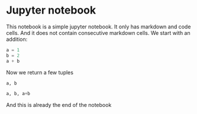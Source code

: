 * Jupyter notebook
  :PROPERTIES:
  :CUSTOM_ID: jupyter-notebook
  :END:

This notebook is a simple jupyter notebook. It only has markdown and code cells. And it does not contain consecutive markdown cells. We start with an addition:

#+BEGIN_SRC python
  a = 1
  b = 2
  a + b
#+END_SRC

Now we return a few tuples

#+BEGIN_SRC python
  a, b
#+END_SRC

#+BEGIN_SRC python
  a, b, a+b
#+END_SRC

And this is already the end of the notebook
